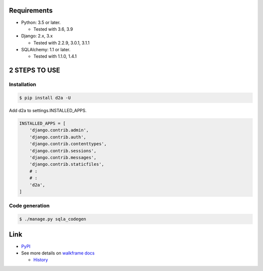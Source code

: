 .. image:: https://badge.fury.io/py/d2a.svg
  :target: https://badge.fury.io/py/d2a

.. image:: https://github.com/walkframe/d2a/workflows/build/badge.svg?branch=master
  :target: https://github.com/walkframe/d2a/actions

.. image:: https://img.shields.io/pypi/dm/d2a.svg
  :target: https://pypi.org/project/d2a/

.. image:: https://img.shields.io/badge/License-MIT-blue.svg
  :target: https://opensource.org/licenses/MIT

Requirements
============
- Python: 3.5 or later.

  - Tested with 3.6, 3.9

- Django: 2.x, 3.x
  
  - Tested with 2.2.9, 3.0.1, 3.1.1

- SQLAlchemy: 1.1 or later.

  - Tested with 1.1.0, 1.4.1

2 STEPS TO USE
==============

Installation
-------------

.. code-block:: shell

  $ pip install d2a -U


Add d2a to settings.INSTALLED_APPS.

.. code-block:: python3

  INSTALLED_APPS = [
      'django.contrib.admin',
      'django.contrib.auth',
      'django.contrib.contenttypes',
      'django.contrib.sessions',
      'django.contrib.messages',
      'django.contrib.staticfiles',
      # :
      # :
      'd2a',
  ]

Code generation
---------------

.. code-block:: shell

  $ ./manage.py sqla_codegen


Link
==================

- `PyPI <https://pypi.org/project/d2a>`__
- See more details on `walkframe docs <https://docs.walkframe.com/products/d2a/>`__

  - `History <https://docs.walkframe.com/products/d2a/history/>`__
